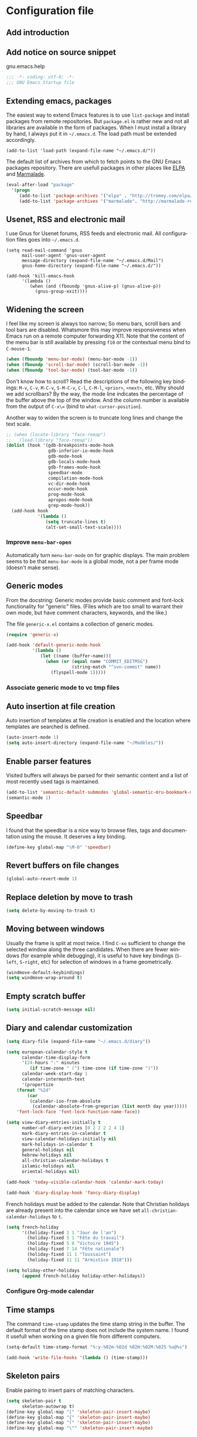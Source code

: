 #+startup: overview
#+language: en
#+drawers: PROPERTIES FEEDSTATUS
#+filetags: emacs
#+todo: TODO | DONE CANCELED
#+style: <link rel="stylesheet" type="text/css" href="css/clean.css" />
#+options: H:4 toc:2 todo:nil email:t ^:nil

* Configuration file

** TODO Add introduction

** TODO Add notice on source snippet 

gnu.emacs.help

#+begin_src emacs-lisp :tangle .emacs
;;; -*- coding: utf-8; -*-
;;; GNU Emacs Startup file
#+end_src

** Extending emacs, packages 

The easiest way to extend Emacs features is to use =list-package= and
install packages from remote repositories. But =package.el= is rather
new and not all libraries are available in the form of packages. When
I must install a library by hand, I always put it in =~/.emacs.d=. The
load path must be extended accordingly.

#+begin_src emacs_lisp :tangle .emacs
(add-to-list 'load-path (expand-file-name "~/.emacs.d/"))
#+end_src

The default list of archives from which to fetch points to the GNU
Emacs packages repository. There are usefull packages in other places
like [[http://tromey.com/elpa/][ELPA]] and [[http://marmalade-repo.org/][Marmalade]].

#+begin_src emacs-lisp :tangle .emacs
(eval-after-load "package"
  '(progn
     (add-to-list 'package-archives '("elpa" . "http://tromey.com/elpa/"))
     (add-to-list 'package-archives '("marmalade". "http://marmalade-repo.org/packages/"))))  
#+end_src

** Usenet, RSS and electronic mail

I use Gnus for Usenet forums, RSS feeds and electronic mail. All
configuration files goes into =~/.emacs.d=.

#+begin_src emacs_lisp :tangle .emacs
(setq read-mail-command 'gnus
      mail-user-agent 'gnus-user-agent
      message-directory (expand-file-name "~/.emacs.d/Mail")
      gnus-home-directory (expand-file-name "~/.emacs.d/"))

(add-hook 'kill-emacs-hook
	  '(lambda ()
	     (when (and (fboundp 'gnus-alive-p) (gnus-alive-p))
	       (gnus-group-exit))))
#+end_src

** Widening the screen

I feel like my screen is always too narrow; So menu bars, scroll bars
and tool bars are disabled. Whatsmore this may improve responsiveness
when Emacs run on a remote computer forwarding X11. Note that the
content of the menu bar is still available by pressing =f10= or the
contextual menu bind to =C-mouse-1=.

#+begin_src emacs-lisp :tangle .emacs
(when (fboundp 'menu-bar-mode) (menu-bar-mode -1))
(when (fboundp 'scroll-bar-mode) (scroll-bar-mode -1))
(when (fboundp 'tool-bar-mode) (tool-bar-mode -1))
#+end_src

Don't know how to scroll? Read the descriptions of the following key
bindings: =M-v=, =C-v=, =M-C-v=, =S-M-C-v=, =C-l=, =C-M-l=, =<prior>=,
=<next>=, etc. Why should we add scrollbars? By the way, the mode line
indicates the percentage of the buffer above the top of the window.
And the column number is available from the output  of =C-x\== (bind
to =what-cursor-position=).

Another way to widen the screen is to truncate long lines and change
the text scale.

#+begin_src emacs-lisp :tangle .emacs
;; (when (locate-library "face-remap")
;;   (load-library "face-remap"))
(dolist (hook '(gdb-breakpoints-mode-hook
                gdb-inferior-io-mode-hook
                gdb-mode-hook
                gdb-locals-mode-hook
                gdb-frames-mode-hook
                speedbar-mode
                compilation-mode-hook
                vc-dir-mode-hook
                occur-mode-hook
                prog-mode-hook
                apropos-mode-hook
                grep-mode-hook))
  (add-hook hook
            '(lambda ()
               (setq truncate-lines t)
               (alt-set-small-text-scale))))
#+end_src

*** TODO Improve =menu-bar-open=

Automatically turn =menu-bar-mode= on for graphic displays. The
main problem seems to be that =menu-bar-mode= is a global mode, not a
per frame mode (doesn't make sense).

** Generic modes

From the docstring: Generic modes provide basic comment and font-lock
functionality for "generic" files. (Files which are too small to
warrant their own mode, but have comment characters, keywords, and the
like.)

The file =generic-x.el= contains a collection of generic modes.
#+begin_src emacs-lisp :tangle .emacs
(require 'generic-x)

(add-hook 'default-generic-mode-hook
          '(lambda ()
             (let ((name (buffer-name)))
               (when (or (equal name "COMMIT_EDITMSG")
                         (string-match "^svn-commit" name))
                 (flyspell-mode 1)))))
#+end_src

*** TODO Associate generic mode to vc tmp files

** Auto insertion at file creation

Auto insertion of templates at file creation is enabled and the
location where templates are searched is defined.
#+begin_src emacs-lisp :tangle .emacs
(auto-insert-mode 1)
(setq auto-insert-directory (expand-file-name "~/Modèles/"))
#+end_src

** Enable parser features

Visited buffers will always be parsed for their semantic content and a
list of most recently used tags is maintained.

#+begin_src emacs-lisp :tangle .emacs
(add-to-list 'semantic-default-submodes 'global-semantic-mru-bookmark-mode)
(semantic-mode 1)
#+end_src


** Speedbar

I found that the speedbar is a nice way to browse files, tags and
documentation using the mouse. It deserves a key binding.

#+begin_src emacs-lisp :tangle .emacs
(define-key global-map "\M-0" 'speedbar)  
#+end_src

** Revert buffers on file changes

#+begin_src emacs-lisp :tangle .emacs
(global-auto-revert-mode 1)
#+end_src

** Replace deletion by move to trash

#+begin_src emacs-lisp :tangle .emacs
(setq delete-by-moving-to-trash t)
#+end_src

** Moving between windows

Usually the frame is split at most twice. I find =C-xo= sufficient to
change the selected window along the three candidates. When there are
fewer windows (for example while debugging), it is useful to have key
bindings (=S-left=, =S-right=, etc) for selection of windows in a
frame geometrically.

#+begin_src emacs-lisp :tangle .emacs
(windmove-default-keybindings)
(setq windmove-wrap-around t)
#+end_src

** Empty scratch buffer

#+begin_src emacs-lisp :tangle .emacs
(setq initial-scratch-message nil)
#+end_src

** Diary and calendar customization

#+begin_src emacs-lisp :tangle .emacs
(setq diary-file (expand-file-name "~/.emacs.d/diary"))
#+end_src

#+begin_src emacs-lisp :tangle .emacs
(setq european-calendar-style t
      calendar-time-display-form 
      '(24-hours ":" minutes
		 (if time-zone " (") time-zone (if time-zone ")"))
      calendar-week-start-day 1
      calendar-intermonth-text
      '(propertize
	(format "%2d"
		(car
		 (calendar-iso-from-absolute
		  (calendar-absolute-from-gregorian (list month day year)))))
	'font-lock-face 'font-lock-function-name-face))

(setq view-diary-entries-initially t
      number-of-diary-entries [0 2 2 2 2 4 1]
      mark-diary-entries-in-calendar t
      view-calendar-holidays-initially nil
      mark-holidays-in-calendar t
      general-holidays nil
      hebrew-holidays nil
      all-christian-calendar-holidays t
      islamic-holidays nil
      oriental-holidays nil)

(add-hook 'today-visible-calendar-hook 'calendar-mark-today)

(add-hook 'diary-display-hook 'fancy-diary-display)
#+end_src

French holidays must be added to the calendar. Note that Christian
holidays are already present into the calendar since we have set
=all-christian-calendar-holidays= to =t=.

#+begin_src emacs-lisp :tangle .emacs
(setq french-holiday
      '((holiday-fixed 1 1 "Jour de l'an")
        (holiday-fixed 5 1 "Fête du travail")
        (holiday-fixed 5 8 "Victoire 1945")
        (holiday-fixed 7 14 "Fête nationale")
        (holiday-fixed 11 1 "Toussaint")
        (holiday-fixed 11 11 "Armistice 1918")))

(setq holiday-other-holidays 
      (append french-holiday holiday-other-holidays))
#+end_src

*** TODO Configure Org-mode calendar

** Time stamps

The command =time-stamp= updates the time stamp string in the buffer.
The default format of the time stamp does not include the system name.
I found it usefull when working on a given file from different
computers.

#+begin_src emacs-lisp :tangle .emacs
(setq-default time-stamp-format "%:y-%02m-%02d %02H:%02M:%02S %u@%s")

(add-hook 'write-file-hooks '(lambda () (time-stamp)))
#+end_src

** Skeleton pairs

Enable pairing to insert pairs of matching characters.

#+begin_src emacs-lisp :tangle .emacs
(setq skeleton-pair t
      skeleton-autowrap t)
(define-key global-map "[" 'skeleton-pair-insert-maybe)
(define-key global-map "{" 'skeleton-pair-insert-maybe)
(define-key global-map "(" 'skeleton-pair-insert-maybe)
(define-key global-map "\"" 'skeleton-pair-insert-maybe)
#+end_src

** Buffer indexes

A key binding is addded to programming modes to present to the user
mode-specific buffer indexes.

#+begin_src emacs-lisp :tangle .emacs
(setq imenu-auto-rescan t
      imenu-max-items 35)
(add-hook 'prog-mode-hook
          '(lambda ()
             (define-key prog-mode-map "\C-ci" 'imenu)))
#+end_src

** Support for TeX and LaTeX languages

When a file with =.tex= extension is opened, it is parsed to identify
if it is a TeX or a LaTeX file. The latter will be the default if the
parsing fails to identify whether it is a TeX or a LaTeX file. Next,
the list of regions to be skipped while spell checking a buffer in TeX
mode is extended (most of the time =\ref= and =\label= parameters are
acronyms not recognized by the spell checker).

#+begin_src emacs-lisp :tangle .emacs
(setq tex-default-mode 'latex-mode)
(setq ispell-tex-skip-alists
      (cons
       (let ((list (car ispell-tex-skip-alists)))
	 (add-to-list 'list '("\\\\\\(ref\\|label\\)" ispell-tex-arg-end)))
       (cdr ispell-tex-skip-alists)))
#+end_src

#+begin_src emacs-lisp :tangle .emacs
(setq latex-run-command "latex -src-specials -interaction=nonstopmode")
(add-hook 'latex-mode-hook
	  '(lambda ()
	     (setq comment-style 'plain
		   comment-column 0
		   indent-tabs-mode nil
		   ispell-check-comments nil
		   tex-trailer "\\end{document}"
		   latex-block-default "theorem"
		   latex-block-names
		   '("theorem" "proposition" "definition" "lemma" "multline")
		   tex-open-quote "\\og "
		   tex-close-quote "\\fg"
		   tex-alt-dvi-view-command
		   `(let ((line (count-lines 1 (point)))
			  (source (file-name-nondirectory (buffer-file-name))))
		      (concat "xdvi -sourceposition " 
			      (number-to-string line) source " *")))
	     (define-skeleton alt-latex-math-env
	       "Create a matching pair of parenthesis."
	       nil 92 40 _ 92 41)
	     (define-skeleton alt-latex-displaymath-env
	       "Create a matching pair of brackets."
	       nil 92 91 _ 92 93)
 	     (when input-method-alist
	       (activate-input-method "latin-1-prefix"))
	     (add-to-list 'tex-compile-commands
			  '("xdg-open %r.pdf &" "%r.pdf"))
	     (reftex-mode t)
	     (outline-minor-mode 1)
	     (define-key latex-mode-map [M-tab] 'info-complete-symbol)
	     (define-key latex-mode-map "\C-c\C-s" 'alt-latex-section)
	     (define-key latex-mode-map "\C-cm" 'alt-latex-math-env)
	     (define-key latex-mode-map "\C-cM" 'alt-latex-displaymath-env)
	     (define-key latex-mode-map "$" 'skeleton-pair-insert-maybe)))
#+end_src

#+begin_src emacs-lisp :tangle .emacs
(add-hook 'tex-shell-hook
	  '(lambda ()
	     (add-to-list 'shell-font-lock-keywords
		    '("^\\(LaTeX Warning:\\|\\!\\)" . font-lock-warning-face))
	     (define-key tex-shell-map "\C-c\C-p" 'comint-previous-prompt)))
#+end_src

#+begin_src emacs-lisp :tangle .emacs
(defun alt-auto-insert-latex ()
  "Ask the user for a LaTeX class and a language name, then
insert the corresponding template file in current buffer.

The relative name of the template file is LaTeX/CLASS-LANG.tex or
LaTeX/CLASS.tex if language is empty. This file is taken in the
directory `auto-insert-directory'.

If class is empty, the current buffer is expected to belong to a
multi-file document; The user is asked for the name of the main
document, then a skeleton with a reference to that name is
inserted."
  (let* ((class (completing-read "Document class: "
				 '(("article" 1) ("report" 2) ("book" 3)
				   ("letter" 4) ("slides" 5) ("exam" 6))))
	 (lang (when (not (equal class ""))
		 (completing-read "Main language: "
				  '(("french" 1) ("english" 2))))))
    (if (not (equal class ""))
	(let ((name (expand-file-name 
		     (concat auto-insert-directory "LaTeX/" class
			     (when (not (equal lang "")) 
			       (concat "-" lang)) ".tex"))))
	  (if (file-readable-p name)
	      (progn
		(insert "% Time-stamp: <" (current-time-string)
			" " (user-login-name) ">\n% Author: "
			(user-full-name) " <" (progn user-mail-address) ">\n\n")
		(insert-file-contents name))
	    (message "No template file %s found" name)))
      (let ((name (read-file-name "Main file: " default-directory "")))
	(insert "% Time-stamp: <" (current-time-string)
		" " (user-login-name) ">\n% Author: " (user-full-name)
		" <" (progn user-mail-address) ">\n\n")
	(goto-char (point))
	(when (not (equal name ""))
	  (save-excursion
	    (insert "\n\n% Local Variables:\n% tex-main-file: \""
		    name "\"\n% End:\n")))))))

(add-to-list 'auto-insert-alist
	     '(latex-mode . alt-auto-insert-latex))
#+end_src

#+begin_src emacs-lisp :tangle .emacs
(add-hook 'reftex-mode-hook
	  '(lambda ()
	     (setq reftex-extra-bindings t
		   reftex-enable-partial-scans t
		   reftex-save-parse-info nil
		   reftex-use-multiple-selection-buffers t
		   reftex-label-alist
		   (setq reftex-label-alist
			 '(("theorem" ?h "thr:" "~\\ref{%s}" t 
			    (regexp "th\\\(\\\(é\\\|\'e\\\)or\\\(è\\\|\`e\\\)mes?\\\|m\\\.\\\)") nil)
			   ("proposition" ?p "pro:" "~\\ref{%s}" t 
			    (regexp "prop\\\(ositions?\\\|.\\\)") nil)
			   ("lemma" ?l "lem:" "~\\ref{%s}" t 
			    (regexp "lem\\\(mes?\\\|.\\\)") nil)
			   ("equation" 101 "eq:" "~(\\ref{%s})" t
			    (regexp "\\\(l'\\\)?\\\(é\\\|\'e\\\)quations?") nil)
			   ("example" ?x "exm:" "~\\ref{%s}" t 
			    (regexp "exemp\\\(les?\\\|.\\\)")))))
	     (defun reftex-page-reference ()
	       "Make a LaTeX reference to a page number."
	       (interactive)
	       (let ((reftex-format-ref-function
		      `(lambda (label format)
			 (concat "~\\pageref{" label "}"))))
		 (reftex-reference)))
	     (define-key reftex-mode-map "\C-c]" 'reftex-page-reference)
	     (define-key-after reftex-mode-menu [pageref]
	       '(menu-item "\\pageref" reftex-page-reference) '\\cite)))
;; La liste `reftex-label-alist' est à jour : elle prévoie l'encodage
;; des accents à la TeX et avec l'encodage latin-1, ou encore la
;; présence d'un «l'» devant le mot «équation». Une fonction pour
;; l'insertion de référence à des pages est définie.
(eval-after-load "reftex"
  '(let ((dir (expand-file-name "~/Documents/Mathématiques/Bibliographie")))
     (when (file-exists-p dir)
       (dolist (name (directory-files dir t ".*\.bib$"))
	 (add-to-list 'reftex-default-bibliography name)))))
#+end_src

*** TODO Move skeletons outside hook

** PostScript printing 						   :noexport:

#+begin_src emacs-lisp :tangle .emacs
;; Toutes les impressions sont faites sur du papier au format a4 et à
;; l'encre noire.
(setq ps-paper-type 'a4
      ps-print-color-p 'black-white
      ps-font-size '(8 . 9.5))
#+end_src

#+begin_src emacs-lisp :tangle .emacs
;; En-tête et pieds-de-page. 
(setq ps-print-header t
      ps-print-header-frame t
      ps-header-lines 2
      ps-left-header '(ps-get-buffer-name ps-header-dirpart)
      ps-right-header 
      '(ps-time-stamp-locale-default ps-time-stamp-hh:mm:ss)
      ps-print-footer t
      ps-print-footer-frame nil
      ps-footer-lines 1
      ps-right-footer nil
      ps-left-footer
      (list (concat "{pagenumberstring dup stringwidth pop"
		    " 2 div PrintWidth 2 div exch sub 0 rmoveto}")))
#+end_src

** Save place

Automatically save place of cursor in each file.

#+begin_src emacs-lisp :tangle .emacs
(setq-default save-place t)
(require 'saveplace)
#+end_src

** Completion

The typical Emacs behavior when completing is preferred: `Typical Emacs
behavior is to complete as much as possible, then pause waiting for
further input. Then if TAB is hit again, show a list of possible
completions.'

#+begin_src emacs-lisp :tangle .emacs
(setq pcomplete-cycle-completions nil)
#+end_src

By the way when reading file or buffer names the case will be ignored.

#+begin_src emacs-lisp :tangle .emacs
(setq read-file-name-completion-ignore-case t
      read-buffer-completion-ignore-case t)
#+end_src

** Abbreviations facilities

The file =~/.emacs.d/abbrev_defs= (or whatever the value of
=abbrev-file-name= is) defines abbreviations and their expansions. It
is read quietly.

#+begin_src emacs-lisp :tangle .emacs
(let ((file abbrev-file-name))
  (when (file-readable-p file)
    (read-abbrev-file file t)))
#+end_src

While editing buffers in programming modes, insertion of an
abbreviation is automatically expanded and replaced by its expansion.

#+begin_src emacs-lisp :tangle .emacs
(add-hook 'prog-mode-hook
          '(lambda ()
             (abbrev-mode 1)))
#+end_src

An other way to use abbreviations is to expand letters in the buffer
before point by looking for other words that start with those letters
in buffers. Expansion is performed dynamically. I am hooked to this.
To limit the number of dynamic expansions when editing files using
naming conventions mixing uppercase and lowercase letters, case is
significant while searching for expansions.

#+begin_src emacs-lisp :tangle .emacs
(setq dabbrev-case-fold-search nil)
#+end_src

*** TODO Add link to the info manual

** Final new line

All files will have a newline at their end.

#+begin_src emacs-lisp :tangle .emacs
(setq require-final-newline t)
#+end_src

** Version control

I sometimes have directories both under [[http://subversion.apache.org/][Subversion]] and [[http://gitscm.org/][Git]]. As my
preferred version control backend is Git, the list of version control
backends must be reordered.

#+begin_src emacs-lisp :tangle .emacs
(setq vc-handled-backends (cons 'Git (remove 'Git vc-handled-backends)))
#+end_src

** Display settings

If the display can display images, image files are rendered as images.

#+begin_src emacs-lisp :tangle .emacs
(when (display-images-p)
  (auto-image-file-mode 1))
#+end_src

When a buffer is already displayed, its frame is raised when the
default is to create a new window displaying that buffer.

#+begin_src emacs-lisp :tangle .emacs
(setq display-buffer-reuse-frames t)
#+end_src

Group buffers by their major modes when using the contextual menu to
select a buffer.

#+begin_src emacs-lisp :tangle .emacs
(eval-after-load "mouse"
  (progn
    (setq mouse-buffer-menu-mode-mult 2)
    (add-to-list 'mouse-buffer-menu-mode-groups '("Dired" . "Dired"))
    (add-to-list 'mouse-buffer-menu-mode-groups '("tex" . "TeX/LaTeX"))
    t))
#+end_src

#+begin_src emacs-lisp :tangle .emacs
(add-hook 'after-make-frame-functions 'alt-frame-customization)
#+end_src

** Support for C++ language

It is common for C++ developpers and C developpers to name their
header files with the common =.h= extension. As I am more interested
in C++, the default is to visit such files in C++ mode. Whats more,
candidate extensions for the source file associated to a =.h= file are
reordered to privilege C++ usual extensions rather than C ones.

#+begin_src emacs-lisp :tangle .emacs
(add-to-list 'auto-mode-alist '("\\.h\\'" . c++-mode))

(require 'find-file)
(setcdr (assoc "\\.h\\'" cc-other-file-alist)
	(list (list ".cpp" ".cc" ".C" ".CC" ".cxx" ".c")))
#+end_src

Here are some abbreviation definitions for preprocessor directives.

#+begin_src emacs-lisp :tangle .emacs
(eval-after-load "cc-mode"
  (progn
    (define-skeleton cc-preprocessor-conditional-group
      "Insert a C preprocessor conditional group"
      "Group macro: " "#ifdef " str ?\n _ ?\n"#endif // " str ?\n)

    (define-skeleton cc-preprocessor-not-conditional-group
      "Insert a C preprocessor conditional group"
      "Group macro: " "#ifndef " str ?\n _ ?\n"#endif // " str ?\n)

    (define-skeleton cc-preprocessor-create-macro
      "Insert a C preprocessor macro creation"
      "Macro name: " "#define " str " " (skeleton-read "Macro expansion: ") _)

    (define-skeleton cc-preprocessor-include-directive
      "Insert a C preprocessor include directive"
      "Header name: " "#include " str _)

    ;; (define-abbrev c++-mode-abbrev-table "ppif" "" 'cc-preprocessor-conditional-group)
    ;; (define-abbrev c++-mode-abbrev-table "ppnif" "" 'cc-preprocessor-not-conditional-group)
    ;; (define-abbrev c++-mode-abbrev-table "ppd" "" 'cc-preprocessor-create-macro)
    ;; (define-abbrev c++-mode-abbrev-table "ppi" "" 'cc-preprocessor-include-directive)
    t))
#+end_src

*** TODO Fix C++ abbrevs

#+begin_src emacs-lisp :tangle .emacs
(require 'hideshow)
(add-hook 'c++-mode-hook
	  '(lambda ()
	     (setq comment-style 'extra-line)
	     (setq indent-tabs-mode nil)
             (c-set-style "stroustrup")
	     (setq c-cleanup-list '(empty-defun-braces
				    one-liner-defun
				    defun-close-semi
				    scope-operator
				    list-close-comma)
		   c-basic-offset 3)
	     (c-toggle-electric-state 1)
	     (c-toggle-hungry-state 1)
	     (c-toggle-auto-newline 1)
	     (subword-mode 1)
	     (hs-minor-mode 1)
	     (cwarn-mode 1)

	     (hs-hide-initial-comment-block)
	     
	     (require 'find-file)
	     (add-to-list ff-search-directories ".")

	     (setq ispell-local-dictionary "english"
		   flyspell-persistent-highlight nil)
	     (flyspell-prog-mode)

	     (define-key c++-mode-map "\C-co" 'ff-find-other-file)
	     (define-key c++-mode-map "\C-ck" 'tags-apropos)
	     (define-key c-mode-base-map "\C-m" 'c-context-line-break)
	     ;; REMARK Consider using c-mode-base-map because
	     ;; c-mode-map, c++-mode-map, and so on, inherit from it
	     ))
#+end_src

** Command interpreter

#+begin_src emacs-lisp :tangle .emacs
(add-hook 'comint-mode-hook
	  '(lambda ()
	     (if (fboundp 'ansi-color-for-comint-mode-on)
		 (autoload 'ansi-color-for-comint-mode-on "ansi-color" nil t))
	     (setq comint-scroll-show-maximum-output t
		   indicate-empty-lines nil
		   comint-password-prompt-regexp 
		   "\\(\\([Ee]nter \\(?:same \\|the \\)?\\|[Oo]ld \\|[Nn]ew \\|'s \\|login \\|Kerberos \\|CVS \\|UNIX \\| SMB \\|LDAP \\|\\[sudo] \\|^\\)[Pp]assword\\( (again)\\)?\\|pass phrase\\|Mot de passe \\|\\(Enter \\|Repeat \\|Bad \\)?[Pp]assphrase\\)\\(?:, try again\\)?\\(?: for [^:]+\\)?:\\s *\\'")
	     (define-key comint-mode-map "\C-c\C-k" 'comint-kill-subjob)
	     (when (eq system-type 'windows-nt)
	       (setq comint-process-echoes 'on))))

(autoload 'ansi-color-for-comint-mode-on "ansi-color" nil t)
#+end_src

** Compilation							   :noexport:

#+begin_src emacs-lisp
(add-hook 'compilation-mode-hook
	  '(lambda ()
	     (setq truncate-partial-width-windows nil)))
#+end_src

** Directory listings

#+begin_src emacs-lisp :tangle .emacs
(require 'dired-x)
(add-hook 'dired-load-hook
	  '(lambda ()
             (load-library "dired-x")
	     (setq dired-x-hands-off-my-keys nil)
             (dired-bind-find-file)
	     (setq dired-free-space-args "-Pk"
		   dired-listing-switches "-al")
	     (setq dired-isearch-filenames t)))
#+end_src

#+begin_src emacs-lisp :tangle .emacs
(when (locate-library "gnus-dired")
  (require 'gnus-dired))
(setq dired-omit-files
      (concat dired-omit-files
	      "\\|^\\..+\\|^CVS$\\|^lost\\+found")
      dired-omit-extensions (delete ".pdf" dired-omit-extensions))
(add-hook 'dired-mode-hook
	  '(lambda ()
	     (when (fboundp 'gnus-dired-mode)
	       (gnus-dired-mode 1))
	     (setq dired-omit-files-p t
		   dired-omit-size-limit nil
		   truncate-lines t)
	     (set (make-local-variable 'transient-mark-mode) nil)
	     (define-key dired-mode-map "w" 'dired-copy-filename-as-kill)))
#+end_src

** Time display

When working in a console, it is sometime usefull (really?) to display
the time in the modeline. 

#+begin_src emacs-lisp :tangle .emacs
(add-hook 'display-time-mode-hook
	  '(lambda ()
	     (setq display-time-day-and-date nil
		   display-time-24hr-format t 
		   display-time-use-mail-icon t
		   display-time-format "%A,%e %B %Y %R")))
#+end_src

** Support for Emacs lisp language

#+begin_src emacs-lisp :tangle .emacs
(add-hook 'emacs-lisp-mode-hook
	  '(lambda ()
	     (set (make-local-variable 'comment-auto-fill-only-comments) t)
	     (set (make-local-variable 'imenu-sort-function) 
		  'imenu--sort-by-name)
	     (outline-minor-mode t)
	     (define-key emacs-lisp-mode-map "\C-c\C-f" 
	       'emacs-lisp-byte-compile)))
#+end_src

To speedup emacs lisp execution, code can be compiled. The following
will compile a buffer on save if and only if an associated
byte-compiled file already exists.

#+begin_src emacs-lisp :tangle .emacs
(defun byte-compile-current-buffer ()
  "Compile the current buffer if its major mode is
`emacs-lisp-mode' and an associated compiled file already
exists."
  (interactive) 
  (when
      (and (eq major-mode 'emacs-lisp-mode)
           (file-exists-p (byte-compile-dest-file buffer-file-name)))
    (byte-compile-file buffer-file-name)))

(add-hook 'after-save-hook 'byte-compile-current-buffer)
#+end_src

** Visual interface to diff and patch

#+begin_src emacs-lisp :tangle .emacs
(add-hook 'ediff-mode-hook
	  '(lambda ()
	     (setq ediff-split-window-function 'split-window-horizontally
		   ediff-window-setup-function 'ediff-setup-windows-plain)))
#+end_src

** Syntax highlighting

#+begin_src emacs-lisp :tangle .emacs
(add-hook 'font-lock-mode-hook
	  '(lambda ()
	     (show-paren-mode 1)))

(add-hook 'show-paren-mode-hook
	  '(lambda ()
	     (setq show-paren-style 'parenthesis)))
#+end_src

** Debugger, GDB

#+begin_src emacs-lisp :tangle .emacs
(add-hook 'gdb-mode-hook
	  '(lambda ()
	     (setq gdb-show-changed-values t
		   gdb-use-colon-colon-notation nil
		   gdb-use-separate-io-buffer t)))

(add-hook 'gud-mode-hook
	  '(lambda ()
	     (setq gud-tooltip-mode nil
		   gud-gdb-command-name "gdb --silent --annotate=3")))
#+end_src

** Support for HTML language

#+begin_src emacs-lisp :tangle .emacs
(add-hook 'html-mode-hook
	  '(lambda ()
	     (setq time-stamp-start
		   (concat "[ \t]*" comment-start "TIMESTAMP" comment-end)
		   time-stamp-format "%:a %02d %:b %:y" 
		   time-stamp-end "[ \t]*\n")))
#+end_src

** Documentation reader

#+begin_src emacs-lisp :tangle .emacs
(add-hook 'Info-mode-hook
	  '(lambda ()
	     (setq indicate-empty-lines nil
		   truncate-lines t)))
#+end_src

** Support for Python language

#+begin_src emacs-lisp :tangle .emacs
(add-hook 'python-mode-hook
          '(lambda ()
             (setq tab-width 3)))
#+end_src

The Python documentation used to be distributed in texinfo format. It
is not the case anymore since the documentation is handled by the
Sphinx framework. But it is still possible to generate texinfo files
using Sphinx; Such files are easy to find on the web (if you don't
want to generate them by yourself...). The =info-look= setting for
=python-mode= must be updated to those new files.

#+begin_src emacs-lisp :tangle .emacs
(eval-after-load "info-look" 
  '(info-lookup-add-help
    :mode 'python-mode
    :regexp "[[:alnum:]_]+"
    :doc-spec '(("(python)Index" nil ""))))
#+end_src

**** TODO Customize semantic include path

Python mode hook must be enhanced with a dynamic customization of the
semantic include path.

#+begin_src emacs-lisp
(let* ((version ...)
       (os ...)
       (path ....))	; depends on version and os type
  (eval-after-load "wisent/python"
     (setq semantic-python-dependency-system-include-path path)))
#+end_src

**** TODO A word about virtualenv

Sample =dir-locals.el=.

** Manual pages reader

#+begin_src emacs-lisp :tangle .emacs
(add-hook 'Man-mode-hook
	  '(lambda ()
	     (setq Man-notify-method 'pushy
		   Man-switches "-a")))
#+end_src

#+begin_src emacs-lisp :tangle .emacs
(add-hook 'makefile-gmake-mode-hook
	  '(lambda ()
	     (setq tab-width 3)))
#+end_src

#+begin_src emacs-lisp :tangle .emacs
;; Pour les messages de la hierarchie .fr la correction orthographique
;; utilise le dictionnaire français. Sinon c'est le dictionnaire
;; anglais qui est utilisé. Ne corrige pas l'orthographe des extensions
;; de courrier.
(require 'message)
(add-hook 'message-mode-hook
	  '(lambda ()
	     (setq message-elide-ellipsis "\n> (...)\n"
		   message-signature t) 
	     (setq message-completion-alist
		   '(("^\\(Newsgroups\\|Followup-To\\|Posted-To\\|Gcc\\):" . message-expand-group)
		     ("^\\(Resent-\\)?\\(To\\|B?Cc\\):" . eudc-expand-inline)
		     ("^\\(Reply-To\\|From\\|Mail-Followup-To\\|Mail-Copies-To\\):" . eudc-expand-inline)
		     ("^\\(Disposition-Notification-To\\|Return-Receipt-To\\):" . message-expand-name)))
					;	     (define-key message-mode-map [?\C-\M-$] 'ispell-message)
	     (setq ispell-message-dictionary-alist
		   '(("^To:[^\n,]+\\.fr[ \t\n,>]" . "francais")
		     ("^Newsgroups:[ \t]*fr\\." . "francais")
		     ("^Newsgroups:[ \t]*[^f]" . "english")))))
#+end_src

** Org mode

#+begin_src emacs-lisp :tangle .emacs
(setq org-hide-leading-stars t
      org-log-done 'time
      org-directory (expand-file-name "~/.emacs.d/org")
      org-default-notes-file (expand-file-name "notes.org" org-directory))
(org-remember-insinuate)
#+end_src

#+begin_src emacs-lisp :tangle .emacs
(when (featurep 'windmove)
  (add-hook 'org-shiftup-final-hook 'windmove-up)
  (add-hook 'org-shiftleft-final-hook 'windmove-left)
  (add-hook 'org-shiftdown-final-hook 'windmove-down)
  (add-hook 'org-shiftright-final-hook 'windmove-right))
#+end_src

#+begin_src emacs-lisp :tangle .emacs
(define-key global-map "\C-cr" 'org-remember)
(define-key global-map "\C-ca" 'org-agenda)
#+end_src

** Support for the Scheme language

#+begin_src emacs-lisp :tangle .emacs
(add-hook 'scheme-mode-hook
	  '(lambda ()
	     (setq scheme-program-name "umb-scheme")))
#+end_src

** Language environment

#+begin_src emacs-lisp :tangle .emacs
(add-hook 'set-language-environment-hook
	  '(lambda ()
	     (let ((language-name current-language-environment))
	       (cond 
		((string= language-name "Latin-1")
		 (setq default-input-method 'latin-1-prefix))
		((string= language-name "UTF-8")
		 (setq default-input-method 'latin-1-prefix))
		(t nil)))))
#+end_src

#+begin_src emacs-lisp :tangle .emacs
(add-hook 'server-switch-hook 'raise-frame)
#+end_src

** Interactive shell

#+begin_src emacs-lisp :tangle .emacs
(add-hook 'shell-mode-hook 
	  '(lambda ()
	     (ansi-color-for-comint-mode-on)
	     (setq truncate-lines t
		   shell-prompt-pattern "^\[[^$#\n]*\][$#] *"
		   shell-font-lock-keywords
		   '(("[ \t]\\([+-][^ \t\n]+\\)" 1 font-lock-comment-face)
		     ("^\\[[1-9][0-9]*\\]" . font-lock-string-face))
		   comint-password-prompt-regexp
		   "\\(\\([Ee]nter \\(?:same \\|the \\)?\\|[Oo]ld \\|[Nn]ew \\|'s \\|login \\|Kerberos \\|CVS \\|UNIX \\| SMB \\|LDAP \\|\\[sudo] \\|^\\)[Pp]assword\\( (again)\\)?\\|pass phrase\\|Mot de passe \\|\\(Enter \\|Repeat \\|Bad \\)?[Pp]assphrase\\)\\(?:, try again\\)?\\(?: for [^:]+\\)?:\\s *\\'")
	     (define-abbrev shell-mode-abbrev-table "null" "&> /dev/null")
	     (compilation-shell-minor-mode)
	     (pcomplete-shell-setup)
	     (setq pcomplete-arg-quote-list comint-file-name-quote-list)))
#+end_src

#+begin_src emacs-lisp :tangle .emacs
(add-hook 'sh-mode-hook
	  '(lambda ()
	     (define-key sh-mode-map "'" 'self-insert-command)))
#+end_src

** Archives display

#+begin_src emacs-lisp :tangle .emacs
(require 'tar-mode)
(setq tar-mode-show-date t)
#+end_src

** Terminal emulation

#+begin_src emacs-lisp :tangle .emacs
(add-hook 'term-mode-hook
	  '(lambda ()
	     (term-pager-toggle)))
#+end_src

** Text edition

#+begin_src emacs-lisp :tangle .emacs
;; Dans le mode dédié à l'édition de textes, des retours à la ligne
;; sont insérés automatiquement lors de l'insertion d'espaces ; les
;; paires de parenthèses sont colorées ; les lignes vides sont
;; signalées et les lignes trop longues sont tronquées. Des espaces
;; insécables sont insérés devant certains caractères de ponctuation.
;; De nombreux modes sont basés sur celui ci : le mode d'édition des
;; messages électroniques, le mode d'édition des documents latex,...
(add-hook 'text-mode-hook
	  '(lambda ()
	     (setq sentence-end 
		   "[.?!]\\($\\| $\\|	\\| \\)[ 	\n]*"
		   sentence-end-double-space nil)
 	     (auto-fill-mode 1)
	     (goto-address)
	     (use-hard-newlines 1 'never)
	     ;; (local-set-key "\C-c["
	     ;;   '(lambda () 
	     ;; 	  (interactive)
	     ;; 	  (require 'reftex)
	     ;; 	  (let ((reftex-cite-format 'locally)) 
	     ;; 	    (reftex-citation))))
	     (local-set-key [\"] 'skeleton-pair-insert-maybe)
	     (local-set-key "`" 'skeleton-pair-insert-maybe)
	     (local-set-key [?\C-\M-$] 'ispell-buffer)
	     (defun alt-dbw ()
	       "Delete backward one space character if possible."
	       (when (eq (char-syntax (char-before)) ?\ ) 
		 (backward-delete-char 1)))
;;; 	     (local-set-key "?" 
;;; 	       '(lambda () 
;;; 		  (interactive)
;;; 		  (let ((skeleton-end-newline nil))
;;; 			    (skeleton-insert '(nil (alt-dbw) & ? ??)))))
;;; 	     (local-set-key "!"
;;; 	       '(lambda ()
;;; 		  (interactive)
;;; 		  	  (let ((skeleton-end-newline nil))
;;; 			    (skeleton-insert '(nil (alt-dbw) & ? ?!)))))
;;; 	     (local-set-key ";"
;;; 	       '(lambda ()
;;; 		  (interactive)
;;; 		  (let ((skeleton-end-newline nil))
;;; 		    (skeleton-insert '(nil (alt-dbw) & ? ?\;)))))
;;; 	     (local-set-key ":"
;;; 	       '(lambda ()
;;; 		  (interactive)
;;; 		  (let ((skeleton-end-newline nil))
;;; 		    (skeleton-insert '(nil (alt-dbw) & ? ?:)))))
	     ))
#+end_src

#+begin_src emacs-lisp
;; Pour consulter les pages de manuel. Le réglage de `woman-fontify'
;; est nécessaire lorsqu'on utilise le démon.
(setq woman-fill-frame t
      woman-use-own-frame nil
      woman-fontify t)
(require 'info)
(define-key Info-mode-map "W" 'woman)
(require 'woman)

(defalias 'man 'woman)
#+end_src

** Settings depending on host

#+begin_src emacs-lisp :tangle .emacs
;; Emacs lit un fichier dont le nom est basé sur celui de la machine
;; hôte. On y place les réglages spécifiques à la machine : le chemin
;; des librairies, l'adresse de courrier électronique... 
(let ((file (locate-library (concat (system-name) ".el"))))
  (if file
      (load file t)
    (message "No machine specific initialization")))
#+end_src

** Key bindings

#+begin_src emacs-lisp :tangle .emacs
(define-key ctl-x-map "\C-j" 'dired-jump)

(define-key ctl-x-4-map "\C-j" 'dired-jump-other-window)
(define-key ctl-x-4-map "v" 'view-file-other-window)
(define-key ctl-x-4-map "i" 'info-other-window)

(define-key ctl-x-5-map "v" 'view-file-other-frame)
(define-key ctl-x-5-map "c" 'alt-clone-indirect-buffer-other-frame)

(global-set-key "\C-xv=" 'ediff-revision)

(global-set-key "\C-c\C-z." 'browse-url-at-point)
(global-set-key "\C-c\C-zb" 'browse-url-of-buffer)
(global-set-key "\C-c\C-zr" 'browse-url-of-region)
(global-set-key "\C-c\C-zu" 'browse-url)
(global-set-key "\C-c\C-zv" 'browse-url-of-file)

(global-set-key (kbd "C-<tab>") 'next-buffer)
(global-set-key (kbd "C-S-<iso-lefttab>") 'previous-buffer)

(global-set-key [f8] 'alt-compile-dwim)
(global-set-key [C-f8] 'recompile)
(global-set-key [S-f8] 'gdb)
(global-set-key [f9] 'alt-shell-dwim)
(global-set-key [f11] 'alt-fullscreen-both)
#+end_src

There are three input methods I use quite often: two prefix methods
for latin characters and the TeX method. Key sequences are defined to
set any of those input methods.

#+begin_src emacs-lisp :tangle .emacs
(dolist (elt '(("1" . "latin-1-prefix")
	       ("9" . "latin-9-prefix")
	       ("u" . "TeX")))
  (define-key mule-keymap (car elt)
    `(lambda ()
       (interactive)
       (set-input-method ,(cdr elt)))))
#+end_src

** Function definitions

#+begin_src emacs-lisp :tangle .emacs
(defcustom latex-outline-max-level 4
  "Maximum level of outline headings used by imenu."
  :type 'integer
  :group 'tex)
#+end_src

#+begin_src emacs-lisp :tangle .emacs
(defadvice latex-imenu-create-index (before cut-section-alist activate)
  "Cut `latex-section-alist' to have max `latex-outline-max-level' in
`imenu' menu."
  (setq temp-latex-section-alist latex-section-alist)
  (set (make-local-variable 'latex-section-alist)
       (let (list)
	 (dolist (elt (default-value 'latex-section-alist))
	   (if (<= (cdr elt) latex-outline-max-level)
	       (push elt list)))
	 list)))
#+end_src

#+begin_src emacs-lisp :tangle .emacs
(defadvice latex-imenu-create-index (before cut-metasection-list activate)
  "Cut `latex-metasection-alist' to get rid of \\end{document} entries
in `imenu' menu."
  (setq temp-latex-metasection-list latex-metasection-list)
  (set (make-local-variable 'latex-metasection-list)
       (remove "end{document}" latex-metasection-list)))
#+end_src

#+begin_src emacs-lisp :tangle .emacs
(defadvice latex-imenu-create-index 
  (after restore-latex-metasection-list activate)
  "Restore `latex-metasection-list' default value."
  (setq latex-metasection-list temp-latex-metasection-list))
#+end_src

#+begin_src emacs-lisp :tangle .emacs
(defadvice latex-imenu-create-index 
  (after restore-latex-section-alist activate)
  "Restore `latex-section-alist' default value."
  (setq latex-section-alist temp-latex-section-alist))
#+end_src

#+begin_src emacs-lisp :tangle .emacs
(defadvice shell (before skip-dedicated-windows activate)
  "Like `shell' but select a non dedicated window."
  (interactive)
  (alt-skip-dedicated-windows))
#+end_src

#+begin_src emacs-lisp :tangle .emacs
(defadvice shell-quote-argument (after windows-nt-special-quote (argument) activate)
  "Add special quotes to ARGUMENT in case the system type is 'windows-nt."
  (when
      (and (eq system-type 'windows-nt) (w32-shell-dos-semantics))
    (if (string-match "[\\.~]" ad-return-value)
	(setq ad-return-value 
	      (replace-regexp-in-string
	       "\\([\\.~]\\)" 
	       "\\\\\\1"
	       ad-return-value)))))
#+end_src

#+begin_src emacs-lisp :tangle .emacs
(defun alt-find-BROWSE-file ()
  "Visit `BROWSE' file silently when it exists: A class tree
buffer is created, and all functionalities of `ebrowse-tree-mode'
and all are available."
  (interactive)
  (let ((file (expand-file-name "BROWSE")))
    (if (file-readable-p file)
	(save-excursion
	  (save-window-excursion
	    (find-file file)))
      (message "No readable BROWSE file in path"))))
#+end_src

#+begin_src emacs-lisp :tangle .emacs
(defun alt-set-small-text-scale ()
  "Display buffer text in a smaller face than usual."
  (interactive)
  (when (fboundp 'text-scale-set)
    (text-scale-set -1)))
#+end_src

#+begin_src emacs-lisp :tangle .emacs
(defun alt-compile-dwim (arg)
  "When called with an argument, run `compile' with that
argument. Without argument, displays buffer '*compilation*' in
other window, if that buffer exists but is not visible; Delete
the current window, if it displays the '*compilation*' buffer. Otherwise
run `recompile'."
  (interactive "P")
  (if arg 
      (call-interactively 'compile arg)
    (let* ((buff (get-buffer "*compilation*"))
           (win (get-buffer-window buff 'visible)))
      (cond
       ((eq (window-buffer (selected-window)) buff)
        (delete-window win))
       ((and (bufferp buff) (not (windowp win)))
	(display-buffer buff))
       ((bufferp buff) 
	(call-interactively 'recompile))
       (t
	(call-interactively 'compile))))))
#+end_src

#+begin_src emacs-lisp :tangle .emacs
(defun alt-fullscreen-both ()
  (interactive)
  (let* ((frame (selected-frame))
	 (value (frame-parameter frame 'fullscreen)))
    (cond 
     ((eq value 'fullboth) 
      (set-frame-parameter frame 'fullscreen nil)
      (when (eq system-type 'windows-nt)
	(w32-send-sys-command 61728)))
     ((eq value nil) 
      (set-frame-parameter frame 'fullscreen 'fullboth)
      (when (eq system-type 'windows-nt)
	(w32-send-sys-command 61488)))
     (t nil))))
#+end_src

#+begin_src emacs-lisp :tangle .emacs
(defun alt-fullscreen-height ()
  (interactive)
  (let* ((frame (selected-frame))
	 (value (frame-parameter frame 'fullscreen)))
    (cond 
     ((eq value 'fullheight) 
      (set-frame-parameter frame 'fullscreen nil))
     ((eq value nil) 
      (set-frame-parameter frame 'fullscreen 'fullheight))
     (t nil))))
#+end_src

#+begin_src emacs-lisp :tangle .emacs
(defun alt-shell-dwim (arg)
  "Run an inferior shell like `shell'. If an inferior shell as its I/O
through the current buffer, then pop the next buffer in `buffer-list'
whose name is generated from the string \"*shell*\". When called with
an argument, start a new inferior shell whose I/O will go to a buffer
named after the string \"*shell*\" using `generate-new-buffer-name'."
  (interactive "p")
  (let* ((shell-buffer-list
	  (let (blist)
	    (dolist (buff (buffer-list) blist)
	      (when (string-match "^\\*shell\\*" (buffer-name buff))
		(setq blist (cons buff blist))))))
	 (name (if current-prefix-arg 
		   (generate-new-buffer-name "*shell*")
		 (car shell-buffer-list))))
    (shell name)))
#+end_src

#+begin_src emacs-lisp :tangle .emacs
;; (defadvice shell-command (after insert-command-comment activate)
;;   "Insert COMMAND as a comment at the top of the output buffer."
;;   ;; Alternatives to truncating multi-line commands:
;;   ;; 1. Replace each newline with a semicolon.
;;   ;; 2. Truncate, but append an ellipsis.
;;   (save-excursion
;;     ;; (ad-get-arg 0) == COMMAND
;;     ;; (ad-get-arg 1) == OUTPUT-BUFFER
;;     (set-buffer (or (ad-get-arg 1)
;; 		    "*Shell Command Output*"))
;;     (setq header-line-format
;; 	  (replace-regexp-in-string "%" "%%"
;; 				    (substring (ad-get-arg 0)
;; 					       0
;; 					       (string-match "\n"
;; 							     (ad-get-arg 0)))
;; 				    nil t))))
#+end_src

#+begin_src emacs-lisp :tangle .emacs
(defun alt-frame-customization (frame)
  "To be run after frame creation."
 (let ((frame-type (framep frame)))
   (cond ((or (eq frame-type 'x)
	      (eq frame-type 'w32))
	  (setq x-select-enable-clipboard t
		x-stretch-cursor t)
	  (setq-default indicate-empty-lines t)
	  (mouse-avoidance-mode 'banish)
	  (add-hook 'gdb-mode-hook
		    '(lambda ()
		       (setq gdb-many-windows t
			     gdb-speedbar-auto-raise nil))))
	 ((eq frame-type 't)		; Le cadre est affiché dans un
					; terminal texte
					; (éventuellement sous X)
	  (let ((terminal-type (getenv "TERM"))
		(lang current-language-environment))
	    (cond ((string-match "^xterm" terminal-type)
		   (xterm-mouse-mode 1)
		   (setq minor-mode-alist 
			 (remove '(xterm-mouse-mode (" Mouse")) 
				 minor-mode-alist)))
		  ((equal terminal-type "linux")
		   (setq browse-url-browser-function 'browse-url-lynx-emacs)
		   (when (equal lang "UTF-8") 
		     (set-keyboard-coding-system 'utf-8)))
		  (t nil)))))))
#+end_src

#+begin_src emacs-lisp :tangle .emacs
(defun alt-mode-add-keywords (mode)
  (font-lock-add-keywords 
   mode
   '(("\t+" (0 'my-tab-face append))
     ("^.\\{81\\}\\(.+\\)$" (1 'my-long-line-face append)))))

;(alt-mode-add-keywords 'c++-mode)
#+end_src

#+begin_src emacs-lisp :tangle .emacs
(defvar tex-alt-dvi-view-command nil)

(defun alt-tex-view (&optional alt)
  "Like \\[tex-view] but allows use of alternative command.

If prefix argument is provided, use the alternative command,
`tex-alt-dvi-view-command'."
  (interactive "P")
  (or tex-dvi-view-command
      (error "You must set `tex-dvi-view-command'"))
  (let ((tex-dvi-print-command
	 (if alt tex-alt-dvi-view-command
	   tex-dvi-view-command)))
    (tex-print)))

(defvar alt-latex-section-default "paragraph")

(define-skeleton alt-latex-section
  "Create a sectionning command \\SECTION{TITLE} at point."
  (let ((section (completing-read 
		  (format "LaTeX section name [%s]: " 
			  alt-latex-section-default)
		  latex-section-alist nil nil nil nil 
		  alt-latex-section-default)))
    (setq alt-latex-section-default section))
  \n "\\" str ?\{ (skeleton-read "Title: ") ?\} \n \n)
#+end_src

#+begin_src emacs-lisp :tangle .emacs
(defun alt-fill-nobreak-predicate ()
  "Disable the breaking of current line.

This function is to be called during filling, with no arguments and with
point located at the place where a break is being considered. If the
function returns non-`nil', then the line won't be broken there."
  (save-match-data                 
    (or (looking-at "[ \t]*[])}»!?;:]")
	(save-excursion
	  (skip-chars-backward "« \t")
	  (backward-char 1)
	  (looking-at "[([{]")))))
;; See fill-nobreak-predicate
#+end_src

#+begin_src emacs-lisp :tangle .emacs
(defun alt-skip-dedicated-windows ()
  "Select a non dedicated window."
  (let ((list nil))
    (while (window-dedicated-p (selected-window))
      (push (selected-window) list)
      (select-window (next-window nil 1 'visible))
      (if (member (selected-window) list)
	  (error "All windows are dedicated windows")))))
#+end_src

#+begin_src emacs-lisp :tangle .emacs
(defun alt-valgrind (file)
  (interactive "fEnter file: ")
  (shell-command (concat
		  "valgrind --leak-check=full  " file))
  (switch-to-buffer-other-window "*Shell Command Output*")
  (compilation-shell-minor-mode t))
#+end_src

** Various

#+begin_src emacs-lisp :tangle .emacs
(autoload 'dired-jump "dired" "\
     Jump to Dired buffer corresponding to current buffer.
     If in a file, Dired the current directory and move to file's line.
     If in Dired already, pop up a level and goto old directory's line.
     In case the proper Dired file line cannot be found, refresh the Dired
     buffer and try again." t nil)
#+end_src

#+begin_src emacs-lisp :tangle .emacs
(autoload 'dired-jump-other-window "dired" "\
     Like \\[dired-jump] (dired-jump) but in other window." t nil) 
#+end_src

#+begin_src emacs-lisp :tangle .emacs
(fset 'yes-or-no-p 'y-or-n-p)
#+end_src

#+begin_src emacs-lisp :tangle .emacs
;; Autorise l'utilisation de commandes qui peuvent dérouter
;; l'utilisateur novice.
(put 'narrow-to-region 'disabled nil)
(put 'narrow-to-page 'disabled nil)
(put 'scroll-left 'disabled nil)
#+end_src

Linux distributions like Arch Linux ship with both Python 2.x and 3.x,
thus the list of interpreters must be expanded accordingly for file
mode determination.

#+begin_src emacs-lisp :tangle .emacs
(add-to-list 'interpreter-mode-alist '("python2" . python-mode))
#+end_src

** Desktop

#+begin_src emacs-lisp :tangle .emacs
;; (alt-frame-customization (selected-frame))
;; (run-hooks 'set-language-environment-hook)

;; Pour démarrer une session dans le «même» état que la précédente :
;; mêmes tampons, modes et positions. Possibilité de restaurer la
;; disposition des cadres et l'agencement de leurs fenêtres.
;; (desktop-load-default)
;; (add-to-list 'desktop-modes-not-to-save 'dired-mode)
;; (add-to-list 'desktop-modes-not-to-save 'Info-mode)
;; (add-to-list 'desktop-modes-not-to-save 'info-lookup-mode)
;; (add-to-list 'desktop-modes-not-to-save 'fundamental-mode)
;; (add-to-list 'desktop-modes-not-to-save 'message-mode)
;; (add-to-list 'desktop-locals-to-save 'default-directory)
;; (setq desktop-buffers-not-to-save
;;       (concat "\\(" "^nn\\.a[0-9]+\\|\\.log\\|(ftp)\\|^tags\\|^TAGS"
;; 	      "\\|\\.emacs.*\\|\\.diary\\|\\.newsrc-dribble\\|\\.bbdb" 
;; 	      "\\)$")
;;       desktop-save 'ask-if-exists)
;; (add-to-list 'desktop-minor-mode-handlers '(hs-minor-mode . nil))
;; (add-to-list 'desktop-minor-mode-handlers '(flyspell-mode . nil))
;; (when (fboundp 'desktop-save-mode) (desktop-save-mode 1))
#+end_src

#+begin_src emacs-lisp :tangle .emacs
;; Customization
(require 'cus-edit)
(setq custom-file (expand-file-name 
                   (concat  "~/.emacs.d/" system-name "-custom.el")))
(when (file-exists-p custom-file)
  (load custom-file))
#+end_src
